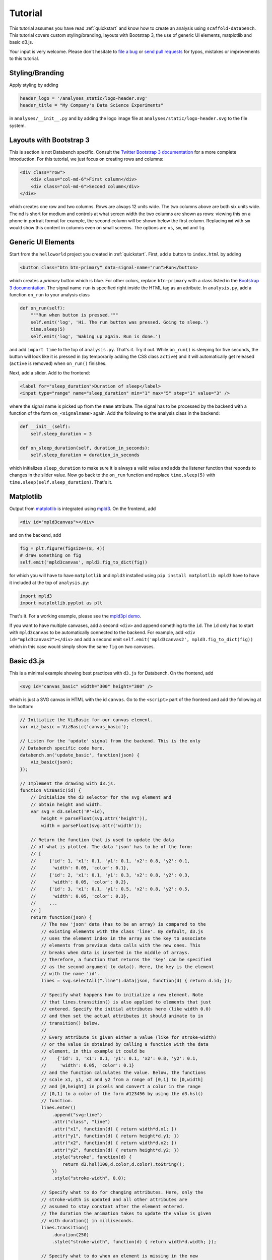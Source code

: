 .. _tutorial:

Tutorial
========

This tutorial assumes you have read :ref:`quickstart` and know how to create
an analysis using ``scaffold-databench``.
This tutorial covers custom styling/branding, layouts with Bootstrap 3,
the use of generic UI elements, matplotlib and basic d3.js.

Your input is very welcome. Please don't hesitate to
`file a bug <https://github.com/svenkreiss/databench/issues>`_ or
`send pull requests <https://github.com/svenkreiss/databench/>`_
for typos, mistakes or improvements to this tutorial.


Styling/Branding
----------------

Apply styling by adding

.. code-block:: python

    header_logo = '/analyses_static/logo-header.svg'
    header_title = "My Company's Data Science Experiments"

in ``analyses/__init__.py`` and by adding the logo image file at
``analyses/static/logo-header.svg`` to the file system.


Layouts with Bootstrap 3
------------------------

This is section is not Databench specific. Consult the
`Twitter Bootstrap 3 documentation <http://getbootstrap.com/css/#grid>`_
for a more complete introduction.
For this tutorial, we just focus on creating rows and columns:

.. code-block:: html

    <div class="row">
        <div class="col-md-6">First column</div>
        <div class="col-md-6">Second column</div>
    </div>

which creates one row and two columns. Rows are always 12 units wide.
The two columns above are both six units wide.
The ``md`` is short for medium and controls
at what screen width the two columns are shown as rows: viewing this on
a phone in portrait format for example, the second column will be shown
below the first column. Replacing ``md`` with ``sm`` would show this
content in columns even on small screens. The options are ``xs``, ``sm``,
``md`` and ``lg``.


Generic UI Elements
-------------------

Start from the ``helloworld`` project you created in :ref:`quickstart`.
First, add a button to ``index.html`` by adding

.. code-block:: html

    <button class="btn btn-primary" data-signal-name="run">Run</button>

which creates a *primary* button which is blue. For other colors, replace
``btn-primary`` with a class listed in the
`Bootstrap 3 documentation <http://getbootstrap.com/css/#buttons>`_. The
signal name ``run`` is specified right inside the HTML tag as an attribute. In ``analysis.py``, add a function ``on_run`` to your analysis class

.. code-block:: python

    def on_run(self):
        """Run when button is pressed."""
        self.emit('log', 'Hi. The run button was pressed. Going to sleep.')
        time.sleep(5)
        self.emit('log', 'Waking up again. Run is done.')

and add ``import time`` to the top of ``analysis.py``. That's it. Try it out.
While ``on_run()`` is sleeping for five seconds, the button will look like it is
pressed in (by temporarily adding the CSS class ``active``) and it will
automatically get released (``active`` is removed) when ``on_run()``
finishes.

Next, add a slider. Add to the frontend:

.. code-block:: html

    <label for="sleep_duration">Duration of sleep</label>
    <input type="range" name="sleep_duration" min="1" max="5" step="1" value="3" />

where the signal name is picked up from the ``name`` attribute. The signal has
to be processed by the backend with a function of the form ``on_<signalname>``
again. Add the following to the analysis class in the backend:

.. code-block:: python

    def __init__(self):
        self.sleep_duration = 3

    def on_sleep_duration(self, duration_in_seconds):
        self.sleep_duration = duration_in_seconds

which initializes ``sleep_duration`` to make sure it is always a valid
value and adds the listener function that reponds to changes in the slider
value. Now go back to the ``on_run`` function and replace ``time.sleep(5)``
with ``time.sleep(self.sleep_duration)``. That's it.


Matplotlib
----------

Output from `matplotlib <http://matplotlib.org/>`_ is integrated using
`mpld3 <http://mpld3.github.io/>`_. On the frontend, add

.. code-block:: html

    <div id="mpld3canvas"></div>

and on the backend, add

.. code-block:: python

    fig = plt.figure(figsize=(8, 4))
    # draw something on fig
    self.emit('mpld3canvas', mpld3.fig_to_dict(fig))

for which you will have to have ``matplotlib`` and ``mpld3`` installed
using ``pip install matplotlib mpld3`` have to have it included at the top
of ``analysis.py``:

.. code-block:: python

    import mpld3
    import matplotlib.pyplot as plt

That's it. For a working example, please see the
`mpld3pi demo <https://github.com/svenkreiss/databench_examples/tree/master/analyses/mpld3pi>`_.


If you want to have multiple canvases, add a second ``<div>`` and
append something to the ``id``. The ``id`` only has to start with
``mpld3canvas`` to be automatically connected to the backend.
For example, add ``<div id="mpld3canvas2"></div>`` and add a second
emit ``self.emit('mpld3canvas2', mpld3.fig_to_dict(fig))`` which in this case
would simply show the same ``fig`` on two canvases.


Basic d3.js
-----------

This is a minimal example showing best practices with ``d3.js`` for
Databench. On the frontend, add

.. code-block:: html

    <svg id="canvas_basic" width="300" height="300" />

which is just a SVG canvas in HTML with the id ``canvas``. Go to the
``<script>`` part of the frontend and add the following at the bottom:

.. code-block:: javascript

    // Initialize the VizBasic for our canvas element.
    var viz_basic = VizBasic('canvas_basic');

    // Listen for the 'update' signal from the backend. This is the only
    // Databench specific code here.
    databench.on('update_basic', function(json) {
        viz_basic(json);
    });

    // Implement the drawing with d3.js.
    function VizBasic(id) {
        // Initialize the d3 selector for the svg element and
        // obtain height and width.
        var svg = d3.select('#'+id),
            height = parseFloat(svg.attr('height')),
            width = parseFloat(svg.attr('width'));

        // Return the function that is used to update the data
        // of what is plotted. The data 'json' has to be of the form:
        // [
        //     {'id': 1, 'x1': 0.1, 'y1': 0.1, 'x2': 0.8, 'y2': 0.1,
        //      'width': 0.05, 'color': 0.1},
        //     {'id': 2, 'x1': 0.1, 'y1': 0.3, 'x2': 0.8, 'y2': 0.3,
        //      'width': 0.05, 'color': 0.2},
        //     {'id': 3, 'x1': 0.1, 'y1': 0.5, 'x2': 0.8, 'y2': 0.5,
        //      'width': 0.05, 'color': 0.3},
        //     ...
        // ]
        return function(json) {
            // The new 'json' data (has to be an array) is compared to the
            // existing elements with the class 'line'. By default, d3.js
            // uses the element index in the array as the key to associate
            // elements from previous data calls with the new ones. This
            // breaks when data is inserted in the middle of arrays.
            // Therefore, a function that returns the 'key' can be specified
            // as the second argument to data(). Here, the key is the element
            // with the name 'id'.
            lines = svg.selectAll(".line").data(json, function(d) { return d.id; });

            // Specify what happens how to initialize a new element. Note
            // that lines.transition() is also applied to elements that just
            // entered. Specify the initial attributes here (like width 0.0)
            // and then set the actual attributes it should animate to in
            // transition() below.
            //
            // Every attribute is given either a value (like for stroke-width)
            // or the value is obtained by calling a function with the data
            // element, in this example it could be
            //    {'id': 1, 'x1': 0.1, 'y1': 0.1, 'x2': 0.8, 'y2': 0.1,
            //     'width': 0.05, 'color': 0.1}
            // and the function calculates the value. Below, the functions
            // scale x1, y1, x2 and y2 from a range of [0,1] to [0,width]
            // and [0,height] in pixels and convert a color in the range
            // [0,1] to a color of the form #123456 by using the d3.hsl()
            // function.
            lines.enter()
                .append("svg:line")
                .attr("class", "line")
                .attr("x1", function(d) { return width*d.x1; })
                .attr("y1", function(d) { return height*d.y1; })
                .attr("x2", function(d) { return width*d.x2; })
                .attr("y2", function(d) { return height*d.y2; })
                .style("stroke", function(d) {
                    return d3.hsl(100,d.color,d.color).toString();
                })
                .style("stroke-width", 0.0);

            // Specify what to do for changing attributes. Here, only the
            // stroke-width is updated and all other attributes are
            // assumed to stay constant after the element entered.
            // The duration the animation takes to update the value is given
            // with duration() in milliseconds.
            lines.transition()
                .duration(250)
                .style("stroke-width", function(d) { return width*d.width; });

            // Specify what to do when an element is missing in the new
            // data. Here, just remove it.
            lines.exit()
                .remove();

        };
    }

On the backend, create some data and send it to the frontend with the
``update_basic`` signal:

.. code-block:: python

    data = [
        {'id': 1, 'x1': 0.1, 'y1': 0.1, 'x2': 0.8, 'y2': 0.5,
         'width': 0.05, 'color': 0.5},
        {'id': 2, 'x1': 0.1, 'y1': 0.3, 'x2': 0.8, 'y2': 0.7,
         'width': 0.05, 'color': 0.7},
        {'id': 3, 'x1': 0.1, 'y1': 0.5, 'x2': 0.8, 'y2': 0.9,
         'width': 0.05, 'color': 0.9},
    ]
    self.emit('update_basic', data)
    # update with some new data after a short wait
    time.sleep(1)
    data2 = [
        {'id': 1, 'x1': 0.1, 'y1': 0.1, 'x2': 0.8, 'y2': 0.5,
         'width': 0.2, 'color': 0.5},
        {'id': 2, 'x1': 0.1, 'y1': 0.3, 'x2': 0.8, 'y2': 0.7,
         'width': 0.2, 'color': 0.7},
        {'id': 3, 'x1': 0.1, 'y1': 0.5, 'x2': 0.8, 'y2': 0.9,
         'width': 0.2, 'color': 0.9},
    ]
    self.emit('update_basic', data2)

That's it.


A Plot with d3.js
-----------------

On the frontend add some styling for the axes to the page.

.. code-block:: html

    {% block head %}
    <style>
    .axis path, .axis line {
      fill: none;
      stroke: #000;
      shape-rendering: crispEdges;
    }
    </style>
    {% endblock %}

Then insert another canvas element:

.. code-block:: html

    <svg id="canvas_plot" width="300" height="300" />

and again add this to the bottom of the ``<script>`` tag:

.. code-block:: javascript

    // Initialize the VizPlot for our canvas element.
    var viz_plot = VizPlot('canvas_plot');

    // Listen for the 'update' signal from the backend. This is the only
    // Databench specific code here.
    databench.on('update_plot', function(json) {
        viz_plot(json);
    });

    // Implement a basic plot with d3.js.
    //
    // This demos some fundamental principles of d3.js without using d3 layouts.
    // Layouts are extremely powerful, but confuse a first exposure to
    // d3.js. Here, no layout is used, but scales and axes are introduced. For
    // a full example with d3 layouts, please see the Histogram example from
    // Mike Bostock: http://bl.ocks.org/mbostock/3048450
    function VizPlot(id) {
        // Initialize the d3 selector for the svg element and
        // obtain height and width.
        var svg = d3.select('#'+id),
            height = parseFloat(svg.attr('height')),
            width = parseFloat(svg.attr('width'));

        // Specify margins of the plot within the svg element in pixels.
        var margin = {'left': 40, 'right': 20, 'top': 20, 'bottom': 20}

        // Setup scales. 'domain()' specifies the range of the variables is in
        // the data and 'range()' specifies the range of the coordinate on the
        // screen in pixels. The funcitons 'x' and 'y' are a variable
        // transformation from input data to pixels.
        //
        // Note that the range for x is 20 to 280 pixels. The range for y is
        // 280 to 20 pixels with the larger number first. This is because the
        // number of pixels are counted from the top of the SVG, but we want our
        // y axis to start at the bottom.
        var x = d3.scale.linear()
                    .domain([0, 5])
                    .range([margin.left, width-margin.right]);
        var y = d3.scale.linear()
                    .domain([0, 1.5])
                    .range([height-margin.bottom, margin.top]);
        // Now we are just going to test the variable transformations. The
        // output will appear in the browser JavaScript console, but also in
        // the log window in this analysis.
        console.log('Testing the transformations x() and y(). Output in pixels:');
        console.log(x(0));
        console.log(x(2));
        console.log(x(4));
        console.log(y(0));
        console.log(y(0.5));
        console.log(y(1.0));

        // Elements inside of SVG are drawn in the order they are added. Below
        // we are going to add the axes, but we want the axes to stay in front
        // of the content of the plot. So technically, we need to add the
        // content of the plot (the bars of the histogram) now and only then we
        // can add the axes. We cannot add the content now, but we can add a
        // group 'g' here for the content and later we will not draw the bars
        // into 'svg' but into 'g'.
        var plot_content = svg.append('g');

        // The x-axis, is effectively a visual representation of the
        // transformation defined with x(). So d3 has an 'axis()' function
        // packaged that takes a scale and turns it into a drawable element:
        var xAxis = d3.svg.axis()
            .scale(x)
            .orient("bottom")
            .ticks(5);
        // Draw the x-axis. The y-position for drawing an x-axis is always 0.
        // So one has to apply a group element 'g' first whose coordinates are
        // shifted such that y=0 is where we want to draw the x-axis. We can
        // either use 'height-margin.bottom' as the position in pixels, or
        // we can use the transformation y(0) to get the same result, but in a
        // cleaner way.
        svg.append('g')
            .attr('class', 'x axis')
            .attr('transform', 'translate(0,'+y(0)+')')
            .call(xAxis);
        // And the same for the y-axis:
        var yAxis = d3.svg.axis()
            .scale(y)
            .orient("left");
        svg.append('g')
            .attr('class', 'y axis')
            .attr('transform', 'translate('+x(0)+',0)')
            .call(yAxis);

        // Return the function that is used to update the data
        // of what is plotted. The data 'json' has to be an array/list numbers.
        // For example: [0.4, 0.5, 0.3, 0.2, 0.1]
        //
        // Please see the 'basic d3.js' example above for comments on the data
        // flow. Here, only the new parts are commented.
        return function(json) {
            lines = plot_content.selectAll(".line").data(json);

            // The x-coordinates are derived from the index of the data element.
            // So for any attribute where the value is dynamically calculated
            // with a function, the arguments d and i of the function are the
            // element d of the data array and the index i. For the histogram,
            // drawing the box for x=[0,1) is done with a line centered at 0.5.
            // So in general, we take the index plus 0.5 and transform it into
            // pixels: x(i+0.5).
            //
            // The width of that line in pixels is calculated by the position
            // in pixels of at x=1 minus x=0: x(1)-x(0).
            lines.enter()
                .append("svg:line")
                .attr("class", "line")
                .attr("x1", function(d, i) { return x(i+0.5); })
                .attr("y1", y(0.0))
                .attr("x2", function(d, i) { return x(i+0.5); })
                .attr("y2", function(d) { return y(d); })
                .style("stroke", "#55aa55")
                .style("stroke-width", function(d) { return x(1)-x(0); });

            lines.transition()
                .duration(250)
                .attr("y2", function(d) { return y(d); });

            lines.exit()
                .remove();

        };
    }

On the backend, create an array with five numbers and send it to the
frontend. Then wait one second and send a different array with five random
numbers to the frontend to demo the dynamically changing plot. After that,
use `numpy <http://www.numpy.org/>`_ to create a moving sin wave and send an
update every 0.25s. To send numpy arrays with Databench, you need to convert
them to lists using the ``tolist()`` method:

.. code-block:: python

    # create and send data for the d3.js plot
    self.emit('update_plot', [0.1, 0.3, 0.5, 0.7, 0.9])
    time.sleep(1)
    self.emit('update_plot', [random.random() for i in xrange(5)])
    time.sleep(1)
    # Animation of a sin wave. Use numpy.
    x = numpy.linspace(0, numpy.pi, 5)
    for t in xrange(50):
        numpy_data = 0.5 + 0.4*numpy.sin(x + t/3.0)
        self.emit('update_plot', numpy_data.tolist())
        time.sleep(0.25)

For the last part, you will also have to add ``import numpy``. Now try it out.
At the end of ``run()``, you should see an animated sine wave in this SVG
canvas.


Wrapping Up
-----------

A working example of the analysis that you get from following all parts of this
tutorial is available in the
`Databench examples repository <https://github.com/svenkreiss/databench_examples>`_
under the name
`tutorial <https://github.com/svenkreiss/databench_examples/tree/master/analyses/tutorial>`_.

As mentioned before, please feel free to send comments about this tutorial.
